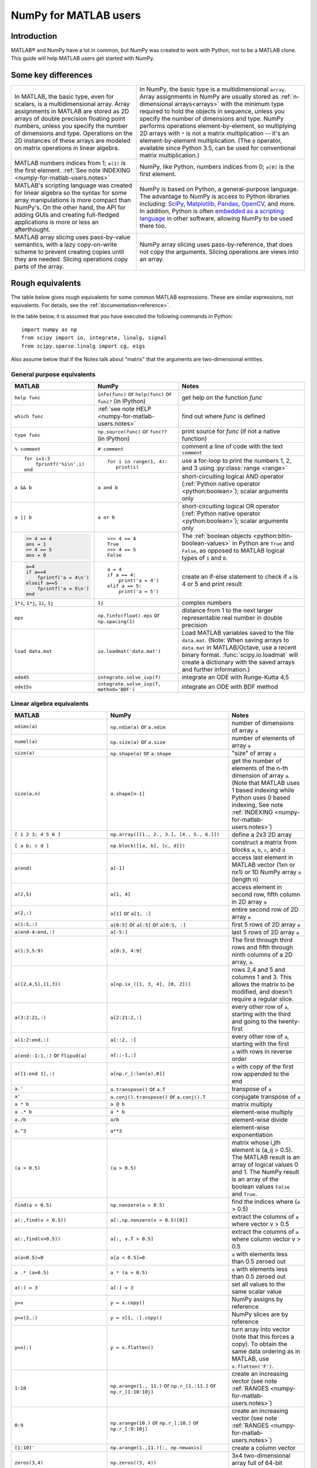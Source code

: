 .. _numpy-for-matlab-users:

======================
NumPy for MATLAB users
======================

Introduction
============

MATLAB® and NumPy have a lot in common, but NumPy was created to work with
Python, not to be a MATLAB clone.  This guide will help MATLAB users get started
with NumPy.

.. raw:: html

   <style>
   table.docutils td { border: solid 1px #ccc; }
   </style>

Some key differences
====================

.. list-table::
   :class: docutils

   * - In MATLAB, the basic type, even for scalars, is a
       multidimensional array. Array assignments in MATLAB are stored as
       2D arrays of double precision floating point numbers, unless you
       specify the number of dimensions and type.  Operations on the 2D
       instances of these arrays are modeled on matrix operations in
       linear algebra.

     - In NumPy, the basic type is a multidimensional ``array``.  Array
       assignments in NumPy are usually stored as :ref:`n-dimensional arrays<arrays>` with the
       minimum type required to hold the objects in sequence, unless you
       specify the number of dimensions and type. NumPy performs
       operations element-by-element, so multiplying 2D arrays with
       ``*`` is not a matrix multiplication -- it's an
       element-by-element multiplication. (The ``@`` operator, available
       since Python 3.5, can be used for conventional matrix
       multiplication.)

   * - MATLAB numbers indices from 1; ``a(1)`` is the first element.
       :ref:`See note INDEXING <numpy-for-matlab-users.notes>`
     - NumPy, like Python, numbers indices from 0; ``a[0]`` is the first
       element.

   * - MATLAB's scripting language was created for linear algebra so the
       syntax for some array manipulations is more compact than
       NumPy's. On the other hand, the API for adding GUIs and creating
       full-fledged applications is more or less an afterthought.
     - NumPy is  based on Python, a
       general-purpose language.  The advantage to NumPy
       is access to Python libraries including: `SciPy
       <https://www.scipy.org/>`_, `Matplotlib <https://matplotlib.org/>`_,
       `Pandas <https://pandas.pydata.org/>`_, `OpenCV <https://opencv.org/>`_,
       and more. In addition, Python is often `embedded as a scripting language
       <https://en.wikipedia.org/wiki/List_of_Python_software#Embedded_as_a_scripting_language>`_
       in other software, allowing NumPy to be used there too.

   * - MATLAB array slicing uses pass-by-value semantics, with a lazy
       copy-on-write scheme to prevent creating copies until they are
       needed. Slicing operations copy parts of the array.
     - NumPy array slicing uses pass-by-reference, that does not copy
       the arguments. Slicing operations are views into an array.


Rough equivalents
=======================================

The table below gives rough equivalents for some common MATLAB
expressions. These are similar expressions, not equivalents. For
details, see the :ref:`documentation<reference>`.

In the table below, it is assumed that you have executed the following
commands in Python:

::

    import numpy as np
    from scipy import io, integrate, linalg, signal
    from scipy.sparse.linalg import cg, eigs

Also assume below that if the Notes talk about "matrix" that the
arguments are two-dimensional entities.

General purpose equivalents
---------------------------

.. list-table::
   :header-rows: 1

   * - MATLAB
     - NumPy
     - Notes

   * - ``help func``
     - ``info(func)`` or ``help(func)`` or ``func?`` (in IPython)
     - get help on the function *func*

   * - ``which func``
     - :ref:`see note HELP <numpy-for-matlab-users.notes>`
     - find out where *func* is defined

   * - ``type func``
     - ``np.source(func)`` or ``func??`` (in IPython)
     - print source for *func* (if not a native function)

   * - ``% comment``
     - ``# comment``
     - comment a line of code with the text ``comment``

   * - ::

         for i=1:3
             fprintf('%i\n',i)
         end

     - ::

         for i in range(1, 4):
            print(i)

     - use a for-loop to print the numbers 1, 2, and 3 using :py:class:`range <range>`

   * - ``a && b``
     - ``a and b``
     - short-circuiting logical AND operator (:ref:`Python native operator <python:boolean>`);
       scalar arguments only

   * - ``a || b``
     - ``a or b``
     - short-circuiting logical OR operator (:ref:`Python native operator <python:boolean>`);
       scalar arguments only

   * - .. code:: matlab

        >> 4 == 4
        ans = 1
        >> 4 == 5
        ans = 0

     - ::

        >>> 4 == 4
        True
        >>> 4 == 5
        False

     - The :ref:`boolean objects <python:bltin-boolean-values>`
       in Python are ``True`` and ``False``, as opposed to MATLAB
       logical types of ``1`` and ``0``.

   * - .. code:: matlab

         a=4
         if a==4
             fprintf('a = 4\n')
         elseif a==5
             fprintf('a = 5\n')
         end

     - ::

         a = 4
         if a == 4:
             print('a = 4')
         elif a == 5:
             print('a = 5')

     - create an if-else statement to check if ``a`` is 4 or 5 and print result

   * - ``1*i``, ``1*j``,  ``1i``, ``1j``
     - ``1j``
     - complex numbers

   * - ``eps``
     - ``np.finfo(float).eps`` or ``np.spacing(1)``
     - distance from 1 to the next larger representable real number in double
       precision

   * - ``load data.mat``
     - ``io.loadmat('data.mat')``
     - Load MATLAB variables saved to the file ``data.mat``. (Note: When saving arrays to
       ``data.mat`` in MATLAB/Octave, use a recent binary format. :func:`scipy.io.loadmat`
       will create a dictionary with the saved arrays and further information.)

   * - ``ode45``
     - ``integrate.solve_ivp(f)``
     - integrate an ODE with Runge-Kutta 4,5

   * - ``ode15s``
     - ``integrate.solve_ivp(f, method='BDF')``
     - integrate an ODE with BDF method


Linear algebra equivalents
--------------------------

.. list-table::
   :header-rows: 1

   * - MATLAB
     - NumPy
     - Notes

   * - ``ndims(a)``
     - ``np.ndim(a)`` or ``a.ndim``
     - number of dimensions of array ``a``

   * - ``numel(a)``
     - ``np.size(a)`` or ``a.size``
     - number of elements of array ``a``

   * - ``size(a)``
     - ``np.shape(a)`` or ``a.shape``
     - "size" of array ``a``

   * - ``size(a,n)``
     - ``a.shape[n-1]``
     - get the number of elements of the n-th dimension of array ``a``. (Note
       that MATLAB uses 1 based indexing while Python uses 0 based indexing,
       See note :ref:`INDEXING <numpy-for-matlab-users.notes>`)

   * - ``[ 1 2 3; 4 5 6 ]``
     - ``np.array([[1., 2., 3.], [4., 5., 6.]])``
     - define a 2x3 2D array

   * - ``[ a b; c d ]``
     - ``np.block([[a, b], [c, d]])``
     - construct a matrix from blocks ``a``, ``b``, ``c``, and ``d``

   * - ``a(end)``
     - ``a[-1]``
     - access last element in MATLAB vector (1xn or nx1) or 1D NumPy array
       ``a`` (length n)

   * - ``a(2,5)``
     - ``a[1, 4]``
     - access element in second row, fifth column in 2D array ``a``

   * - ``a(2,:)``
     - ``a[1]`` or  ``a[1, :]``
     - entire second row of 2D array ``a``

   * - ``a(1:5,:)``
     - ``a[0:5]`` or ``a[:5]`` or ``a[0:5, :]``
     - first 5 rows of 2D array ``a``

   * - ``a(end-4:end,:)``
     - ``a[-5:]``
     - last 5 rows of 2D array ``a``

   * - ``a(1:3,5:9)``
     - ``a[0:3, 4:9]``
     - The first through third rows and fifth through ninth columns of a 2D array, ``a``.

   * - ``a([2,4,5],[1,3])``
     - ``a[np.ix_([1, 3, 4], [0, 2])]``
     - rows 2,4 and 5 and columns 1 and 3.  This allows the matrix to be
       modified, and doesn't require a regular slice.

   * - ``a(3:2:21,:)``
     - ``a[2:21:2,:]``
     - every other row of ``a``, starting with the third and going to the
       twenty-first

   * - ``a(1:2:end,:)``
     - ``a[::2, :]``
     - every other row of ``a``, starting with the first

   * - ``a(end:-1:1,:)``  or ``flipud(a)``
     -  ``a[::-1,:]``
     - ``a`` with rows in reverse order

   * - ``a([1:end 1],:)``
     -  ``a[np.r_[:len(a),0]]``
     - ``a`` with copy of the first row appended to the end

   * - ``a.'``
     - ``a.transpose()`` or ``a.T``
     - transpose of ``a``

   * - ``a'``
     - ``a.conj().transpose()`` or ``a.conj().T``
     - conjugate transpose of ``a``

   * - ``a * b``
     - ``a @ b``
     - matrix multiply

   * - ``a .* b``
     - ``a * b``
     - element-wise multiply

   * - ``a./b``
     - ``a/b``
     - element-wise divide

   * - ``a.^3``
     - ``a**3``
     - element-wise exponentiation

   * - ``(a > 0.5)``
     - ``(a > 0.5)``
     - matrix whose i,jth element is (a_ij > 0.5).  The MATLAB result is an
       array of logical values 0 and 1.  The NumPy result is an array of the boolean
       values ``False`` and ``True``.

   * - ``find(a > 0.5)``
     - ``np.nonzero(a > 0.5)``
     - find the indices where (``a`` > 0.5)

   * - ``a(:,find(v > 0.5))``
     - ``a[:,np.nonzero(v > 0.5)[0]]``
     - extract the columns of ``a`` where vector v > 0.5

   * - ``a(:,find(v>0.5))``
     - ``a[:, v.T > 0.5]``
     - extract the columns of ``a`` where column vector v > 0.5

   * - ``a(a<0.5)=0``
     - ``a[a < 0.5]=0``
     - ``a`` with elements less than 0.5 zeroed out

   * - ``a .* (a>0.5)``
     - ``a * (a > 0.5)``
     - ``a`` with elements less than 0.5 zeroed out

   * - ``a(:) = 3``
     - ``a[:] = 3``
     - set all values to the same scalar value

   * - ``y=x``
     - ``y = x.copy()``
     - NumPy assigns by reference

   * - ``y=x(2,:)``
     - ``y = x[1, :].copy()``
     - NumPy slices are by reference

   * - ``y=x(:)``
     - ``y = x.flatten()``
     - turn array into vector (note that this forces a copy). To obtain the
       same data ordering as in MATLAB, use ``x.flatten('F')``.

   * - ``1:10``
     - ``np.arange(1., 11.)`` or ``np.r_[1.:11.]`` or  ``np.r_[1:10:10j]``
     - create an increasing vector (see note :ref:`RANGES
       <numpy-for-matlab-users.notes>`)

   * - ``0:9``
     - ``np.arange(10.)`` or  ``np.r_[:10.]`` or  ``np.r_[:9:10j]``
     - create an increasing vector (see note :ref:`RANGES
       <numpy-for-matlab-users.notes>`)

   * - ``[1:10]'``
     - ``np.arange(1.,11.)[:, np.newaxis]``
     - create a column vector

   * - ``zeros(3,4)``
     - ``np.zeros((3, 4))``
     - 3x4 two-dimensional array full of 64-bit floating point zeros

   * - ``zeros(3,4,5)``
     - ``np.zeros((3, 4, 5))``
     - 3x4x5 three-dimensional array full of 64-bit floating point zeros

   * - ``ones(3,4)``
     - ``np.ones((3, 4))``
     - 3x4 two-dimensional array full of 64-bit floating point ones

   * - ``eye(3)``
     - ``np.eye(3)``
     - 3x3 identity matrix

   * - ``diag(a)``
     - ``np.diag(a)``
     - returns a vector of the diagonal elements of 2D array, ``a``

   * - ``diag(v,0)``
     - ``np.diag(v, 0)``
     - returns a square diagonal matrix whose nonzero values are the elements of
       vector, ``v``

   * - .. code:: matlab

         rng(42,'twister')
         rand(3,4)

     - ::

         from numpy.random import default_rng
         rng = default_rng(42)
         rng.random((3, 4))

       or older version: ``random.rand((3, 4))``

     - generate a random 3x4 array with default random number generator and
       seed = 42

   * - ``linspace(1,3,4)``
     - ``np.linspace(1,3,4)``
     - 4 equally spaced samples between 1 and 3, inclusive

   * - ``[x,y]=meshgrid(0:8,0:5)``
     - ``np.mgrid[0:9.,0:6.]`` or ``np.meshgrid(r_[0:9.],r_[0:6.])``
     - two 2D arrays: one of x values, the other of y values

   * -
     - ``ogrid[0:9.,0:6.]`` or ``np.ix_(np.r_[0:9.],np.r_[0:6.]``
     - the best way to eval functions on a grid

   * - ``[x,y]=meshgrid([1,2,4],[2,4,5])``
     - ``np.meshgrid([1,2,4],[2,4,5])``
     -

   * -
     - ``np.ix_([1,2,4],[2,4,5])``
     - the best way to eval functions on a grid

   * - ``repmat(a, m, n)``
     - ``np.tile(a, (m, n))``
     - create m by n copies of ``a``

   * - ``[a b]``
     - ``np.concatenate((a,b),1)`` or ``np.hstack((a,b))`` or
       ``np.column_stack((a,b))`` or ``np.c_[a,b]``
     - concatenate columns of ``a`` and ``b``

   * - ``[a; b]``
     - ``np.concatenate((a,b))`` or ``np.vstack((a,b))`` or ``np.r_[a,b]``
     - concatenate rows of ``a`` and ``b``

   * - ``max(max(a))``
     - ``a.max()`` or ``np.nanmax(a)``
     - maximum element of ``a`` (with ndims(a)<=2 for MATLAB, if there are
       NaN's, ``nanmax`` will ignore these and return largest value)

   * - ``max(a)``
     - ``a.max(0)``
     - maximum element of each column of array ``a``

   * - ``max(a,[],2)``
     - ``a.max(1)``
     - maximum element of each row of array ``a``

   * - ``max(a,b)``
     - ``np.maximum(a, b)``
     - compares ``a`` and ``b`` element-wise, and returns the maximum value
       from each pair

   * - ``norm(v)``
     - ``np.sqrt(v @ v)`` or ``np.linalg.norm(v)``
     - L2 norm of vector ``v``

   * - ``a & b``
     - ``logical_and(a,b)``
     - element-by-element AND operator (NumPy ufunc) :ref:`See note
       LOGICOPS <numpy-for-matlab-users.notes>`

   * - ``a | b``
     - ``np.logical_or(a,b)``
     - element-by-element OR operator (NumPy ufunc) :ref:`See note LOGICOPS
       <numpy-for-matlab-users.notes>`

   * - ``bitand(a,b)``
     - ``a & b``
     - bitwise AND operator (Python native and NumPy ufunc)

   * - ``bitor(a,b)``
     - ``a | b``
     - bitwise OR operator (Python native and NumPy ufunc)

   * - ``inv(a)``
     - ``linalg.inv(a)``
     - inverse of square 2D array ``a``

   * - ``pinv(a)``
     - ``linalg.pinv(a)``
     - pseudo-inverse of 2D array ``a``

   * - ``rank(a)``
     - ``np.linalg.matrix_rank(a)``
     - matrix rank of a 2D array ``a``

   * - ``a\b``
     - ``linalg.solve(a, b)`` if ``a`` is square; ``linalg.lstsq(a, b)``
       otherwise
     - solution of a x = b for x

   * - ``b/a``
     - Solve ``a.T x.T = b.T`` instead
     - solution of x a = b for x

   * - ``[U,S,V]=svd(a)``
     - ``U, S, Vh = linalg.svd(a); V = Vh.T``
     - singular value decomposition of ``a``

   * - ``chol(a)``
     - ``linalg.cholesky(a)``
     - Cholesky factorization of a 2D array

   * - ``[V,D]=eig(a)``
     - ``D,V = linalg.eig(a)``
     - eigenvalues :math:`\lambda` and eigenvectors :math:`v` of ``a``,
       where :math:`\mathbf{a} v = \lambda v`

   * - ``[V,D]=eig(a,b)``
     - ``D,V = linalg.eig(a, b)``
     - eigenvalues :math:`\lambda` and eigenvectors :math:`v` of
       ``a``, ``b``
       where :math:`\mathbf{a} v = \lambda \mathbf{b} v`

   * - ``[V,D]=eigs(a,3)``
     - ``D,V = eigs(a, k=3)``
     - find the ``k=3`` largest eigenvalues and eigenvectors of 2D array, ``a``

   * - ``[Q,R]=qr(a,0)``
     - ``Q,R = linalg.qr(a)``
     - QR decomposition

   * - ``[L,U,P]=lu(a)`` where ``a==P'*L*U``
     - ``P,L,U = linalg.lu(a)`` where ``a == P@L@U``
     - LU decomposition with partial pivoting
       (note: P(MATLAB) == transpose(P(NumPy)))

   * - ``conjgrad``
     - ``cg``
     - conjugate gradients solver

   * - ``fft(a)``
     - ``np.fft.fft(a)``
     - Fourier transform of ``a``

   * - ``ifft(a)``
     - ``np.fft.ifft(a)``
     - inverse Fourier transform of ``a``

   * - ``sort(a)``
     - ``np.sort(a)`` or ``a.sort(axis=0)``
     - sort each column of a 2D array, ``a``

   * - ``sort(a, 2)``
     - ``np.sort(a, axis=1)`` or ``a.sort(axis=1)``
     - sort the each row of 2D array, ``a``

   * - ``[b,I]=sortrows(a,1)``
     - ``I = np.argsort(a[:, 0]); b = a[I,:]``
     - save the array ``a`` as array ``b`` with rows sorted by the first column

   * - ``x = Z\y``
     - ``x = linalg.lstsq(Z, y)``
     - perform a linear regression of the form :math:`\mathbf{Zx}=\mathbf{y}`

   * - ``decimate(x, q)``
     - ``signal.resample(x, np.ceil(len(x)/q))``
     - downsample with low-pass filtering

   * - ``unique(a)``
     - ``np.unique(a)``
     - a vector of unique values in array ``a``

   * - ``squeeze(a)``
     - ``a.squeeze()``
     - remove singleton dimensions of array ``a``. Note that MATLAB will always
       return arrays of 2D or higher while NumPy will return arrays of 0D or
       higher

.. _numpy-for-matlab-users.notes:

Notes
=====

\ **Submatrix**: Assignment to a submatrix can be done with lists of
indices using the ``ix_`` command. E.g., for 2D array ``a``, one might
do: ``ind=[1, 3]; a[np.ix_(ind, ind)] += 100``.

\ **HELP**: There is no direct equivalent of MATLAB's ``which`` command,
but the commands :func:`help` will usually list the filename
where the function is located. Python also has an ``inspect`` module (do
``import inspect``) which provides a ``getfile`` that often works.

\ **INDEXING**: MATLAB uses one based indexing, so the initial element
of a sequence has index 1. Python uses zero based indexing, so the
initial element of a sequence has index 0. Confusion and flamewars arise
because each has advantages and disadvantages. One based indexing is
consistent with common human language usage, where the "first" element
of a sequence has index 1. Zero based indexing `simplifies
indexing <https://groups.google.com/group/comp.lang.python/msg/1bf4d925dfbf368?q=g:thl3498076713d&hl=en>`__.
See also `a text by prof.dr. Edsger W.
Dijkstra <https://www.cs.utexas.edu/users/EWD/transcriptions/EWD08xx/EWD831.html>`__.

\ **RANGES**: In MATLAB, ``0:5`` can be used as both a range literal
and a 'slice' index (inside parentheses); however, in Python, constructs
like ``0:5`` can *only* be used as a slice index (inside square
brackets). Thus the somewhat quirky ``r_`` object was created to allow
NumPy to have a similarly terse range construction mechanism. Note that
``r_`` is not called like a function or a constructor, but rather
*indexed* using square brackets, which allows the use of Python's slice
syntax in the arguments.

\ **LOGICOPS**: ``&`` or ``|`` in NumPy is bitwise AND/OR, while in MATLAB &
and ``|`` are logical AND/OR. The two can appear to work the same,
but there are important differences. If you would have used MATLAB's ``&``
or ``|`` operators, you should use the NumPy ufuncs
``logical_and``/``logical_or``. The notable differences between MATLAB's and
NumPy's ``&`` and ``|`` operators are:

-  Non-logical {0,1} inputs: NumPy's output is the bitwise AND of the
   inputs. MATLAB treats any non-zero value as 1 and returns the logical
   AND. For example ``(3 & 4)`` in NumPy is ``0``, while in MATLAB both ``3``
   and ``4``
   are considered logical true and ``(3 & 4)`` returns ``1``.

-  Precedence: NumPy's & operator is higher precedence than logical
   operators like ``<`` and ``>``; MATLAB's is the reverse.

If you know you have boolean arguments, you can get away with using
NumPy's bitwise operators, but be careful with parentheses, like this: ``z
= (x > 1) & (x < 2)``. The absence of NumPy operator forms of ``logical_and``
and ``logical_or`` is an unfortunate consequence of Python's design.

**RESHAPE and LINEAR INDEXING**: MATLAB always allows multi-dimensional
arrays to be accessed using scalar or linear indices, NumPy does not.
Linear indices are common in MATLAB programs, e.g. ``find()`` on a matrix
returns them, whereas NumPy's find behaves differently. When converting
MATLAB code it might be necessary to first reshape a matrix to a linear
sequence, perform some indexing operations and then reshape back. As
reshape (usually) produces views onto the same storage, it should be
possible to do this fairly efficiently. Note that the scan order used by
reshape in NumPy defaults to the 'C' order, whereas MATLAB uses the
Fortran order. If you are simply converting to a linear sequence and
back this doesn't matter. But if you are converting reshapes from MATLAB
code which relies on the scan order, then this MATLAB code: ``z =
reshape(x,3,4);`` should become ``z = x.reshape(3,4,order='F').copy()`` in
NumPy.

'array' or 'matrix'? Which should I use?
========================================

Historically, NumPy has provided a special matrix type, `np.matrix`, which
is a subclass of ndarray which makes binary operations linear algebra
operations. You may see it used in some existing code instead of `np.array`.
So, which one to use?

Short answer
------------

**Use arrays**.

-  They support multidimensional array algebra that is supported in MATLAB
-  They are the standard vector/matrix/tensor type of NumPy. Many NumPy
   functions return arrays, not matrices.
-  There is a clear distinction between element-wise operations and
   linear algebra operations.
-  You can have standard vectors or row/column vectors if you like.

Until Python 3.5 the only disadvantage of using the array type was that you
had to use ``dot`` instead of ``*`` to multiply (reduce) two tensors
(scalar product, matrix vector multiplication etc.). Since Python 3.5 you
can use the matrix multiplication ``@`` operator.

Given the above, we intend to deprecate ``matrix`` eventually.

Long answer
-----------

NumPy contains both an ``array`` class and a ``matrix`` class. The
``array`` class is intended to be a general-purpose n-dimensional array
for many kinds of numerical computing, while ``matrix`` is intended to
facilitate linear algebra computations specifically. In practice there
are only a handful of key differences between the two.

-  Operators ``*`` and ``@``, functions ``dot()``, and ``multiply()``:

   -  For ``array``, **``*`` means element-wise multiplication**, while
      **``@`` means matrix multiplication**; they have associated functions
      ``multiply()`` and ``dot()``.  (Before Python 3.5, ``@`` did not exist
      and one had to use ``dot()`` for matrix multiplication).
   -  For ``matrix``, **``*`` means matrix multiplication**, and for
      element-wise multiplication one has to use the ``multiply()`` function.

-  Handling of vectors (one-dimensional arrays)

   -  For ``array``, the **vector shapes 1xN, Nx1, and N are all different
      things**. Operations like ``A[:,1]`` return a one-dimensional array of
      shape N, not a two-dimensional array of shape Nx1. Transpose on a
      one-dimensional ``array`` does nothing.
   -  For ``matrix``, **one-dimensional arrays are always upconverted to 1xN
      or Nx1 matrices** (row or column vectors). ``A[:,1]`` returns a
      two-dimensional matrix of shape Nx1.

-  Handling of higher-dimensional arrays (ndim > 2)

   -  ``array`` objects **can have number of dimensions > 2**;
   -  ``matrix`` objects **always have exactly two dimensions**.

-  Convenience attributes

   -  ``array`` **has a .T attribute**, which returns the transpose of
      the data.
   -  ``matrix`` **also has .H, .I, and .A attributes**, which return
      the conjugate transpose, inverse, and ``asarray()`` of the matrix,
      respectively.

-  Convenience constructor

   -  The ``array`` constructor **takes (nested) Python sequences as
      initializers**. As in, ``array([[1,2,3],[4,5,6]])``.
   -  The ``matrix`` constructor additionally **takes a convenient
      string initializer**. As in ``matrix("[1 2 3; 4 5 6]")``.

There are pros and cons to using both:

-  ``array``

   -  ``:)`` Element-wise multiplication is easy: ``A*B``.
   -  ``:(`` You have to remember that matrix multiplication has its own
      operator, ``@``.
   -  ``:)`` You can treat one-dimensional arrays as *either* row or column
      vectors. ``A @ v`` treats ``v`` as a column vector, while
      ``v @ A`` treats ``v`` as a row vector. This can save you having to
      type a lot of transposes.
   -  ``:)`` ``array`` is the "default" NumPy type, so it gets the most
      testing, and is the type most likely to be returned by 3rd party
      code that uses NumPy.
   -  ``:)`` Is quite at home handling data of any number of dimensions.
   -  ``:)`` Closer in semantics to tensor algebra, if you are familiar
      with that.
   -  ``:)`` *All* operations (``*``, ``/``, ``+``, ``-`` etc.) are
      element-wise.
   -  ``:(`` Sparse matrices from ``scipy.sparse`` do not interact as well
      with arrays.

-  ``matrix``

   -  ``:\\`` Behavior is more like that of MATLAB matrices.
   -  ``<:(`` Maximum of two-dimensional. To hold three-dimensional data you
      need ``array`` or perhaps a Python list of ``matrix``.
   -  ``<:(`` Minimum of two-dimensional. You cannot have vectors. They must be
      cast as single-column or single-row matrices.
   -  ``<:(`` Since ``array`` is the default in NumPy, some functions may
      return an ``array`` even if you give them a ``matrix`` as an
      argument. This shouldn't happen with NumPy functions (if it does
      it's a bug), but 3rd party code based on NumPy may not honor type
      preservation like NumPy does.
   -  ``:)`` ``A*B`` is matrix multiplication, so it looks just like you write
      it in linear algebra (For Python >= 3.5 plain arrays have the same
      convenience with the ``@`` operator).
   -  ``<:(`` Element-wise multiplication requires calling a function,
      ``multiply(A,B)``.
   -  ``<:(`` The use of operator overloading is a bit illogical: ``*``
      does not work element-wise but ``/`` does.
   -  Interaction with ``scipy.sparse`` is a bit cleaner.

The ``array`` is thus much more advisable to use.  Indeed, we intend to
deprecate ``matrix`` eventually.

Customizing your environment
============================

In MATLAB the main tool available to you for customizing the
environment is to modify the search path with the locations of your
favorite functions. You can put such customizations into a startup
script that MATLAB will run on startup.

NumPy, or rather Python, has similar facilities.

-  To modify your Python search path to include the locations of your
   own modules, define the ``PYTHONPATH`` environment variable.

-  To have a particular script file executed when the interactive Python
   interpreter is started, define the ``PYTHONSTARTUP`` environment
   variable to contain the name of your startup script.

Unlike MATLAB, where anything on your path can be called immediately,
with Python you need to first do an 'import' statement to make functions
in a particular file accessible.

For example you might make a startup script that looks like this (Note:
this is just an example, not a statement of "best practices"):

::

    # Make all numpy available via shorter 'np' prefix
    import numpy as np
    #
    # Make the SciPy linear algebra functions available as linalg.func()
    # e.g. linalg.lu, linalg.eig (for general l*B@u==A@u solution)
    from scipy import linalg
    #
    # Define a Hermitian function
    def hermitian(A, **kwargs):
        return np.conj(A,**kwargs).T
    # Make a shortcut for hermitian:
    #    hermitian(A) --> H(A)
    H = hermitian

To use the deprecated `matrix` and other `matlib` functions:

::

    # Make all matlib functions accessible at the top level via M.func()
    import numpy.matlib as M
    # Make some matlib functions accessible directly at the top level via, e.g. rand(3,3)
    from numpy.matlib import matrix,rand,zeros,ones,empty,eye

Links
=====

Another somewhat outdated MATLAB/NumPy cross-reference can be found at
http://mathesaurus.sf.net/

An extensive list of tools for scientific work with Python can be
found in the `topical software page <https://projects.scipy.org/topical-software.html>`__.

See
`List of Python software: scripting
<https://en.wikipedia.org/wiki/List_of_Python_software#Embedded_as_a_scripting_language>`_
for a list of software that use Python as a scripting language

MATLAB® and SimuLink® are registered trademarks of The MathWorks, Inc.
